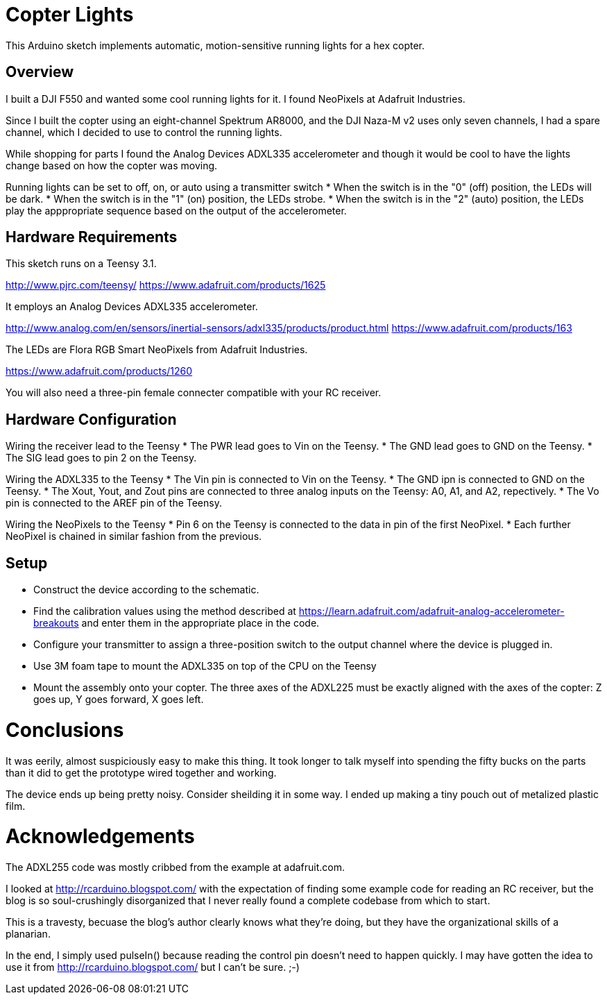= Copter Lights

This Arduino sketch implements automatic, motion-sensitive running lights for a hex copter.

== Overview

I built a DJI F550 and wanted some cool running lights for it. I found NeoPixels at Adafruit Industries. 

Since I built the copter using an eight-channel Spektrum AR8000, and the DJI Naza-M v2 uses only seven channels, I had a spare channel, which I decided to use to control the running lights.

While shopping for parts I found the Analog Devices ADXL335 accelerometer and though it would be cool to have the lights change based on how the copter was moving.

Running lights can be set to off, on, or auto using a transmitter switch
* When the switch is in the "0" (off) position, the LEDs will be dark.
* When the switch is in the "1" (on) position, the LEDs strobe.
* When the switch is in the "2" (auto) position, the LEDs play the apppropriate sequence based on the output of the accelerometer.

== Hardware Requirements

This sketch runs on a Teensy 3.1.

http://www.pjrc.com/teensy/
https://www.adafruit.com/products/1625

It employs an Analog Devices ADXL335 accelerometer.

http://www.analog.com/en/sensors/inertial-sensors/adxl335/products/product.html
https://www.adafruit.com/products/163

The LEDs are Flora RGB Smart NeoPixels from Adafruit Industries.

https://www.adafruit.com/products/1260

You will also need a three-pin female connecter compatible with your RC receiver.

== Hardware Configuration

Wiring the receiver lead to the Teensy
* The PWR lead goes to Vin on the Teensy.
* The GND lead goes to GND on the Teensy.
* The SIG lead goes to pin 2 on the Teensy.

Wiring the ADXL335 to the Teensy
* The Vin pin is connected to Vin on the Teensy.
* The GND ipn is connected to GND on the Teensy.
* The Xout, Yout, and Zout pins are connected to three analog inputs on the Teensy: A0, A1, and A2, repectively.
* The Vo pin is connected to the AREF pin of the Teensy.

Wiring the NeoPixels to the Teensy
* Pin 6 on the Teensy is connected to the data in pin of the first NeoPixel.
* Each further NeoPixel is chained in similar fashion from the previous.

== Setup
* Construct the device according to the schematic.
* Find the calibration values using the method described at https://learn.adafruit.com/adafruit-analog-accelerometer-breakouts and enter them in the appropriate place in the code.
* Configure your transmitter to assign a three-position switch to the output channel where the device is plugged in.
* Use 3M foam tape to mount the ADXL335 on top of the CPU on the Teensy
* Mount the assembly onto your copter. The three axes of the ADXL225 must be exactly aligned with the axes of the copter: Z goes up, Y goes forward, X goes left.

= Conclusions

It was eerily, almost suspiciously easy to make this thing. It took longer to talk myself into spending the fifty bucks on the parts than it did to get the prototype wired together and working.

The device ends up being pretty noisy. Consider sheilding it in some way. I ended up making a tiny pouch out of metalized plastic film.

= Acknowledgements
The ADXL255 code was mostly cribbed from the example at adafruit.com.

I looked at http://rcarduino.blogspot.com/ with the expectation of finding some example code for reading an RC receiver, but the blog is so soul-crushingly disorganized that I never really found a complete codebase from which to start.

This is a travesty, becuase the blog's author clearly knows what they're doing, but they have the organizational skills of a planarian.

In the end, I simply used pulseIn() because reading the control pin doesn't need to happen quickly. I may have gotten the idea to use it from http://rcarduino.blogspot.com/ but I can't be sure. ;-)
